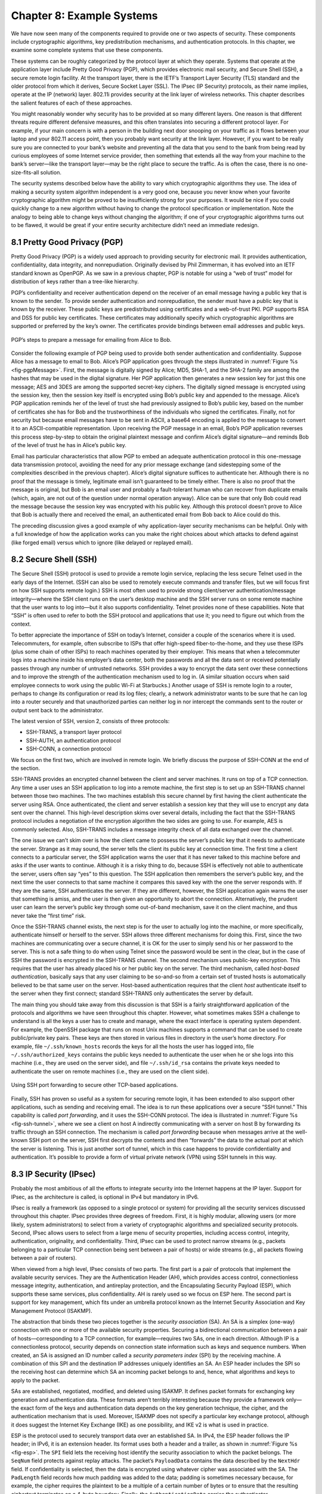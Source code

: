 Chapter 8:   Example Systems
==============================

.. Assuming we keep a substantial set of examples, we should look
   for ways to highlight the underlying open source software (and the
   general role open source plays in helping secure the Internet --
   lots of eyes on the code).

.. key parts of this chapter moving out to standalone chapters

We have now seen many of the components required to provide one or two
aspects of security. These components include cryptographic algorithms,
key predistribution mechanisms, and authentication protocols. In this
chapter, we examine some complete systems that use these components.

These systems can be roughly categorized by the protocol layer at which
they operate. Systems that operate at the application layer include
Pretty Good Privacy (PGP), which provides electronic mail security, and
Secure Shell (SSH), a secure remote login facility. At the transport
layer, there is the IETF’s Transport Layer Security (TLS) standard and
the older protocol from which it derives, Secure Socket Layer (SSL). The
IPsec (IP Security) protocols, as their name implies, operate at the IP
(network) layer. 802.11i provides security at the link layer of wireless
networks. This chapter describes the salient features of each of these
approaches.

You might reasonably wonder why security has to be provided at so many
different layers. One reason is that different threats require different
defensive measures, and this often translates into securing a different
protocol layer. For example, if your main concern is with a person in
the building next door snooping on your traffic as it flows between your
laptop and your 802.11 access point, then you probably want security at
the link layer. However, if you want to be really sure you are connected
to your bank’s website and preventing all the data that you send to the
bank from being read by curious employees of some Internet service
provider, then something that extends all the way from your machine to
the bank’s server—like the transport layer—may be the right place to
secure the traffic. As is often the case, there is no one-size-fits-all
solution.

The security systems described below have the ability to vary which
cryptographic algorithms they use. The idea of making a security system
algorithm independent is a very good one, because you never know when
your favorite cryptographic algorithm might be proved to be
insufficiently strong for your purposes. It would be nice if you could
quickly change to a new algorithm without having to change the protocol
specification or implementation. Note the analogy to being able to
change keys without changing the algorithm; if one of your cryptographic
algorithms turns out to be flawed, it would be great if your entire
security architecture didn’t need an immediate redesign.

8.1 Pretty Good Privacy (PGP)
-------------------------------

Pretty Good Privacy (PGP) is a widely used approach to providing
security for electronic mail. It provides authentication,
confidentiality, data integrity, and nonrepudiation. Originally devised
by Phil Zimmerman, it has evolved into an IETF standard known as
OpenPGP. As we saw in a previous chapter, PGP is notable for using a
“web of trust” model for distribution of keys rather than a tree-like
hierarchy.

PGP’s confidentiality and receiver authentication depend on the receiver
of an email message having a public key that is known to the sender. To
provide sender authentication and nonrepudiation, the sender must have a
public key that is known by the receiver. These public keys are
predistributed using certificates and a web-of-trust PKI. PGP supports
RSA and DSS for public key certificates. These certificates may
additionally specify which cryptographic algorithms are supported or
preferred by the key’s owner. The certificates provide bindings between
email addresses and public keys.

.. _fig-pgpMessage:
.. figure:: figures/f08-13-9780123850591.png
   :width: 400px
   :align: center

   PGP’s steps to prepare a message for emailing from Alice to Bob.

Consider the following example of PGP being used to provide both
sender authentication and confidentiality. Suppose Alice has a message
to email to Bob. Alice’s PGP application goes through the steps
illustrated in :numref:`Figure %s <fig-pgpMessage>`. First, the
message is digitally signed by Alice; MD5, SHA-1, and the SHA-2 family
are among the hashes that may be used in the digital signature. Her
PGP application then generates a new session key for just this one
message; AES and 3DES are among the supported secret-key ciphers. The
digitally signed message is encrypted using the session key, then the
session key itself is encrypted using Bob’s public key and appended to
the message. Alice’s PGP application reminds her of the level of trust
she had previously assigned to Bob’s public key, based on the number
of certificates she has for Bob and the trustworthiness of the
individuals who signed the certificates. Finally, not for security but
because email messages have to be sent in ASCII, a base64 encoding is
applied to the message to convert it to an ASCII-compatible
representation. Upon receiving the PGP message in an email, Bob’s PGP
application reverses this process step-by-step to obtain the original
plaintext message and confirm Alice’s digital signature—and reminds
Bob of the level of trust he has in Alice’s public key.

Email has particular characteristics that allow PGP to embed an adequate
authentication protocol in this one-message data transmission protocol,
avoiding the need for any prior message exchange (and sidestepping some
of the complexities described in the previous chapter). Alice’s digital
signature suffices to authenticate her. Although there is no proof that
the message is timely, legitimate email isn’t guaranteed to be timely
either. There is also no proof that the message is original, but Bob is
an email user and probably a fault-tolerant human who can recover from
duplicate emails (which, again, are not out of the question under normal
operation anyway). Alice can be sure that only Bob could read the
message because the session key was encrypted with his public key.
Although this protocol doesn’t prove to Alice that Bob is actually there
and received the email, an authenticated email from Bob back to Alice
could do this.

The preceding discussion gives a good example of why application-layer
security mechanisms can be helpful. Only with a full knowledge of how
the application works can you make the right choices about which attacks
to defend against (like forged email) versus which to ignore (like
delayed or replayed email).

8.2 Secure Shell (SSH)
------------------------

The Secure Shell (SSH) protocol is used to provide a remote login
service, replacing the less secure Telnet used in the early days of the
Internet. (SSH can also be used to remotely execute commands and
transfer files, but we will focus first on how SSH supports remote
login.) SSH is most often used to provide strong client/server
authentication/message integrity—where the SSH client runs on the user’s
desktop machine and the SSH server runs on some remote machine that the
user wants to log into—but it also supports confidentiality. Telnet
provides none of these capabilities. Note that “SSH” is often used to
refer to both the SSH protocol and applications that use it; you need to
figure out which from the context.

To better appreciate the importance of SSH on today’s Internet, consider
a couple of the scenarios where it is used. Telecommuters, for example,
often subscribe to ISPs that offer high-speed fiber-to-the-home, and
they use these ISPs (plus some chain of other ISPs) to reach machines
operated by their employer. This means that when a telecommuter logs
into a machine inside his employer’s data center, both the passwords and
all the data sent or received potentially passes through any number of
untrusted networks. SSH provides a way to encrypt the data sent over
these connections and to improve the strength of the authentication
mechanism used to log in. (A similar situation occurs when said employee
connects to work using the public Wi-Fi at Starbucks.) Another usage of
SSH is remote login to a router, perhaps to change its configuration or
read its log files; clearly, a network administrator wants to be sure
that he can log into a router securely and that unauthorized parties can
neither log in nor intercept the commands sent to the router or output
sent back to the administrator.

The latest version of SSH, version 2, consists of three protocols:

-  SSH-TRANS, a transport layer protocol

-  SSH-AUTH, an authentication protocol

-  SSH-CONN, a connection protocol

We focus on the first two, which are involved in remote login. We
briefly discuss the purpose of SSH-CONN at the end of the section.

SSH-TRANS provides an encrypted channel between the client and server
machines. It runs on top of a TCP connection. Any time a user uses an
SSH application to log into a remote machine, the first step is to set
up an SSH-TRANS channel between those two machines. The two machines
establish this secure channel by first having the client authenticate
the server using RSA. Once authenticated, the client and server
establish a session key that they will use to encrypt any data sent over
the channel. This high-level description skims over several details,
including the fact that the SSH-TRANS protocol includes a negotiation of
the encryption algorithm the two sides are going to use. For example,
AES is commonly selected. Also, SSH-TRANS includes a message integrity
check of all data exchanged over the channel.

The one issue we can’t skim over is how the client came to possess the
server’s public key that it needs to authenticate the server. Strange as
it may sound, the server tells the client its public key at connection
time. The first time a client connects to a particular server, the SSH
application warns the user that it has never talked to this machine
before and asks if the user wants to continue. Although it is a risky
thing to do, because SSH is effectively not able to authenticate the
server, users often say “yes” to this question. The SSH application then
remembers the server’s public key, and the next time the user connects
to that same machine it compares this saved key with the one the server
responds with. If they are the same, SSH authenticates the server. If
they are different, however, the SSH application again warns the user
that something is amiss, and the user is then given an opportunity to
abort the connection. Alternatively, the prudent user can learn the
server’s public key through some out-of-band mechanism, save it on the
client machine, and thus never take the “first time” risk.

Once the SSH-TRANS channel exists, the next step is for the user to
actually log into the machine, or more specifically, authenticate
himself or herself to the server. SSH allows three different mechanisms
for doing this. First, since the two machines are communicating over a
secure channel, it is OK for the user to simply send his or her password
to the server. This is not a safe thing to do when using Telnet since
the password would be sent in the clear, but in the case of SSH the
password is encrypted in the SSH-TRANS channel. The second mechanism
uses public-key encryption. This requires that the user has already
placed his or her public key on the server. The third mechanism, called
*host-based authentication*, basically says that any user claiming to be
so-and-so from a certain set of trusted hosts is automatically believed
to be that same user on the server. Host-based authentication requires
that the client *host* authenticate itself to the server when they first
connect; standard SSH-TRANS only authenticates the server by default.

The main thing you should take away from this discussion is that SSH
is a fairly straightforward application of the protocols and
algorithms we have seen throughout this chapter. However, what
sometimes makes SSH a challenge to understand is all the keys a user
has to create and manage, where the exact interface is operating
system dependent. For example, the OpenSSH package that runs on most
Unix machines supports a command that can be used to create
public/private key pairs. These keys are then stored in various files
in directory in the user’s home directory. For example, file
``~/.ssh/known_hosts`` records the keys for all the hosts the user has
logged into, file ``~/.ssh/authorized_keys`` contains the public keys
needed to authenticate the user when he or she logs into this machine
(i.e., they are used on the server side), and file ``~/.ssh/id_rsa``
contains the private keys needed to authenticate the user on remote
machines (i.e., they are used on the client side).

.. _fig-ssh-tunnel:
.. figure:: figures/f08-14-9780123850591.png
   :width: 500px
   :align: center

   Using SSH port forwarding to secure other TCP-based applications.

Finally, SSH has proven so useful as a system for securing remote login,
it has been extended to also support other applications, such as sending
and receiving email. The idea is to run these applications over a secure
“SSH tunnel.” This capability is called *port forwarding*, and it uses
the SSH-CONN protocol. The idea is illustrated in :numref:`Figure
%s <fig-ssh-tunnel>`, where we see a client on host A indirectly
communicating with a server on host B by forwarding its traffic through
an SSH connection. The mechanism is called *port forwarding* because
when messages arrive at the well-known SSH port on the server, SSH first
decrypts the contents and then “forwards” the data to the actual port at
which the server is listening. This is just another sort of tunnel,
which in this case happens to provide confidentiality and
authentication. It’s possible to provide a form of virtual private
network (VPN) using SSH tunnels in this way.

8.3 IP Security (IPsec)
-------------------------

Probably the most ambitious of all the efforts to integrate security
into the Internet happens at the IP layer. Support for IPsec, as the
architecture is called, is optional in IPv4 but mandatory in IPv6.

IPsec is really a framework (as opposed to a single protocol or system)
for providing all the security services discussed throughout this
chapter. IPsec provides three degrees of freedom. First, it is highly
modular, allowing users (or more likely, system administrators) to
select from a variety of cryptographic algorithms and specialized
security protocols. Second, IPsec allows users to select from a large
menu of security properties, including access control, integrity,
authentication, originality, and confidentiality. Third, IPsec can be
used to protect narrow streams (e.g., packets belonging to a particular
TCP connection being sent between a pair of hosts) or wide streams
(e.g., all packets flowing between a pair of routers).

When viewed from a high level, IPsec consists of two parts. The first
part is a pair of protocols that implement the available security
services. They are the Authentication Header (AH), which provides access
control, connectionless message integrity, authentication, and
antireplay protection, and the Encapsulating Security Payload (ESP),
which supports these same services, plus confidentiality. AH is rarely
used so we focus on ESP here. The second part is support for key
management, which fits under an umbrella protocol known as the Internet
Security Association and Key Management Protocol (ISAKMP).

The abstraction that binds these two pieces together is the *security
association* (SA). An SA is a simplex (one-way) connection with one or
more of the available security properties. Securing a bidirectional
communication between a pair of hosts—corresponding to a TCP connection,
for example—requires two SAs, one in each direction. Although IP is a
connectionless protocol, security depends on connection state
information such as keys and sequence numbers. When created, an SA is
assigned an ID number called a *security parameters index* (SPI) by the
receiving machine. A combination of this SPI and the destination IP
addresses uniquely identifies an SA. An ESP header includes the SPI so
the receiving host can determine which SA an incoming packet belongs to
and, hence, what algorithms and keys to apply to the packet.

SAs are established, negotiated, modified, and deleted using ISAKMP. It
defines packet formats for exchanging key generation and authentication
data. These formats aren’t terribly interesting because they provide a
framework only—the exact form of the keys and authentication data
depends on the key generation technique, the cipher, and the
authentication mechanism that is used. Moreover, ISAKMP does not specify
a particular key exchange protocol, although it does suggest the
Internet Key Exchange (IKE) as one possibility, and IKE v2 is what is
used in practice.

ESP is the protocol used to securely transport data over an established
SA. In IPv4, the ESP header follows the IP header; in IPv6, it is an
extension header. Its format uses both a header and a trailer, as shown
in :numref:`Figure %s <fig-esp>`. The ``SPI`` field lets the receiving host
identify the security association to which the packet belongs. The
``SeqNum`` field protects against replay attacks. The packet’s
``PayloadData`` contains the data described by the ``NextHdr`` field. If
confidentiality is selected, then the data is encrypted using whatever
cipher was associated with the SA. The ``PadLength`` field records how
much padding was added to the data; padding is sometimes necessary
because, for example, the cipher requires the plaintext to be a multiple
of a certain number of bytes or to ensure that the resulting ciphertext
terminates on a 4-byte boundary. Finally, the ``AuthenticationData``
carries the authenticator.

.. _fig-esp:
.. figure:: figures/f08-17-9780123850591.png
   :width: 500px
   :align: center

   IPSec’s ESP format.

IPsec supports a *tunnel mode* as well as the more straightforward
*transport mode*. Each SA operates in one or the other mode. In a
transport mode SA, ESP’s payload data is simply a message for a higher
layer such as UDP or TCP. In this mode, IPsec acts as an intermediate
protocol layer, much like SSL/TLS does between TCP and a higher layer.
When an ESP message is received, its payload is passed to the higher
level protocol.

In a tunnel mode SA, however, ESP’s payload data is itself an IP
packet, as in :numref:`Figure %s <fig-espTunnelPacket>`. The source
and destination of this inner IP packet may be different from those of
the outer IP packet.  When an ESP message is received, its payload is
forwarded on as a normal IP packet. The most common way to use the ESP
is to build an “IPsec tunnel” between two routers, typically
firewalls. For example, a corporation wanting to link two sites using
the Internet could open a pair of tunnel-mode SAs between a router at
one site and a router at the other site. An IP packet outgoing from
one site would, at the outgoing router, become the payload of an ESP
message sent to the other site’s router. The receiving router would
unwrap the payload IP packet and forward it on to its true
destination.

.. _fig-espTunnelPacket:
.. figure:: figures/f08-18-9780123850591.png
   :width: 600px
   :align: center

   An IP packet with a nested IP packet encapsulated using ESP in tunnel
   mode. Note that the inner and outer packets have different addresses.

These tunnels may also be configured to use ESP with confidentiality and
authentication, thus preventing unauthorized access to the data that
traverses this virtual link and ensuring that no spurious data is
received at the far end of the tunnel. Furthermore, tunnels can provide
traffic confidentiality, since multiplexing multiple flows through a
single tunnel obscures information about how much traffic is flowing
between particular endpoints. A network of such tunnels can be used to
implement an entire virtual private network. Hosts communicating over a
VPN need not even be aware that it exists.

8.4 Wireless Security (802.11i)
---------------------------------

Wireless links are particularly exposed to security threats due to the
lack of any physical security on the medium. While the convenience of
802.11 has prompted widespread acceptance of the technology, lack of
security has been a recurring problem. For example, it is all too easy
for an employee of a corporation to connect an 802.11 access point to
the corporate network. Since radio waves pass through most walls, if
the access point lacks the correct security measures, an attacker can
now gain access to the corporate network from outside the building.
Similarly, a computer with a wireless network adaptor inside the
building could connect to an access point outside the building,
potentially exposing it to attack, not to mention the rest of the
corporate network if that same computer has, say, an Ethernet
connection as well.

Consequently, there has been considerable work on securing Wi-Fi links.
Somewhat surprisingly, one of the early security techniques developed
for 802.11, known as Wired Equivalent Privacy (WEP), turned out to be
seriously flawed and quite easily breakable.

The IEEE 802.11i standard provides authentication, message integrity,
and confidentiality to 802.11 (Wi-Fi) at the link layer. *WPA3* (Wi-Fi
Protected Access 3) is often used as a synonym for 802.11i, although it
is technically a trademark of the Wi-Fi Alliance that certifies product
compliance with 802.11i.

For backward compatibility, 802.11i includes definitions of
first-generation security algorithms—including WEP—that are now known to
have major security flaws. We will focus here on 802.11i’s newer,
stronger algorithms.

802.11i authentication supports two modes. In either mode, the end
result of successful authentication is a shared Pairwise Master Key.
*Personal mode*, also known as *Pre-Shared Key (PSK) mode*, provides
weaker security but is more convenient and economical for situations
like a home 802.11 network. The wireless device and the Access Point
(AP) are preconfigured with a shared *passphrase*—essentially a very
long password—from which the Pairwise Master Key is cryptographically
derived.

802.11i’s stronger authentication mode is based on the IEEE 802.1X
framework for controlling access to a LAN, which uses an
Authentication Server (AS) as in :numref:`Figure %s
<fig-AuthenServer>`. The AS and AP must be connected by a secure
channel and could even be implemented as a single box, but they are
logically separate. The AP forwards authentication messages between
the wireless device and the AS. The protocol used for authentication
is called the *Extensible Authentication Protocol* (EAP).  EAP is
designed to support multiple authentication methods—smart cards,
Kerberos, one-time passwords, public key authentication, and so on—as
well as both one-sided and mutual authentication. So EAP is better
thought of as an authentication framework than a protocol. Specific
EAP-compliant protocols, of which there are many, are called *EAP
methods*. For example, EAP-TLS is an EAP method based on TLS
authentication.

.. _fig-AuthenServer:
.. figure:: figures/f08-19-9780123850591.png
   :width: 500px
   :align: center

   Use of an Authentication Server in 802.11i.

802.11i does not place any restrictions on what the EAP method can use
as a basis for authentication. It does, however, require an EAP method
that performs *mutual* authentication, because not only do we want to
prevent an adversary from accessing the network via our AP, we also want
to prevent an adversary from fooling our wireless devices with a bogus,
malicious AP. The end result of a successful authentication is a
Pairwise Master Key shared between the wireless device and the AS, which
the AS then conveys to the AP.

One of the main differences between the stronger AS-based mode and the
weaker personal mode is that the former readily supports a unique key
per client. This in turn makes it easier to change the set of clients
that can authenticate themselves (e.g., to revoke access to one client)
without needing to change the secret stored in every client.

With a Pairwise Master Key in hand, the wireless device and the AP
execute a session key establishment protocol called the 4-way handshake
to establish a Pairwise Transient Key. This Pairwise Transient Key is
really a collection of keys that includes a session key called a
*Temporal Key*. This session key is used by the protocol, called *CCMP*,
that provides 802.11i’s data confidentiality and integrity.

CCMP stands for CTR (Counter Mode) with CBC-MAC (Cipher-Block Chaining
with Message Authentication Code) Protocol. CCMP uses AES in counter
mode to encrypt for confidentiality. Recall that in counter mode
encryption successive values of a counter are incorporated into the
encryption of successive blocks of plaintext.

CCMP uses a Message Authentication Code (MAC) as an authenticator. The
MAC algorithm is based on CBC, even though CCMP doesn’t use CBC in the
confidentiality encryption. In effect, CBC is performed without
transmitting any of the CBC-encrypted blocks, solely so that the last
CBC-encrypted block can be used as a MAC (only its first 8 bytes are
actually used). The role of initialization vector is played by a
specially constructed first block that includes a 48-bit packet number—a
sequence number. (The packet number is also incorporated in the
confidentiality encryption and serves to expose replay attacks.) The MAC
is subsequently encrypted along with the plaintext in order to prevent
birthday attacks, which depend on finding different messages with the
same authenticator.

